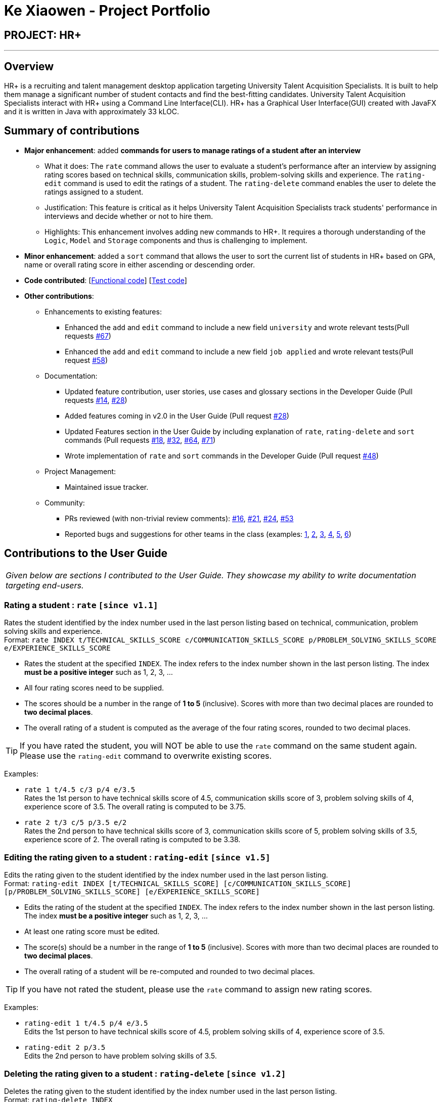 = Ke Xiaowen - Project Portfolio
:imagesDir: ../images
:stylesDir: ../stylesheets

== PROJECT: HR+

---

== Overview

HR+ is a recruiting and talent management desktop application targeting University Talent Acquisition Specialists. It is built to help them manage a significant number of student contacts and find the best-fitting candidates. University Talent Acquisition Specialists interact with HR+ using a Command Line Interface(CLI). HR+ has a Graphical User Interface(GUI) created with JavaFX and it is written in Java with approximately 33 kLOC.


== Summary of contributions

* *Major enhancement*: added *commands for users to manage ratings of a student after an interview*
** What it does: The `rate` command allows the user to evaluate a student's performance after an interview by assigning rating scores based on technical skills, communication skills, problem-solving skills and experience. The `rating-edit` command is used to edit the ratings of a student. The `rating-delete` command enables the user to delete the ratings assigned to a student.
** Justification: This feature is critical as it helps University Talent Acquisition Specialists track students' performance in interviews and decide whether or not to hire them.
** Highlights: This enhancement involves adding new commands to HR+. It requires a thorough understanding of the `Logic`, `Model` and `Storage` components and thus is challenging to implement.

* *Minor enhancement*: added a `sort` command that allows the user to sort the current list of students in HR+ based on GPA, name or overall rating score in either ascending or descending order.

* *Code contributed*: [https://github.com/CS2103JAN2018-W14-B3/main/blob/master/collated/functional/kexiaowen.md[Functional code]] [https://github.com/CS2103JAN2018-W14-B3/main/blob/master/collated/test/kexiaowen.md[Test code]]

* *Other contributions*:

** Enhancements to existing features:
*** Enhanced the `add` and `edit` command to include a new field `university` and wrote relevant tests(Pull requests https://github.com/CS2103JAN2018-W14-B3/main/pull/67[#67])
*** Enhanced the `add` and `edit` command to include a new field `job applied` and wrote relevant tests(Pull request https://github.com/CS2103JAN2018-W14-B3/main/pull/58[#58])

** Documentation:
*** Updated feature contribution, user stories, use cases and glossary sections in the Developer Guide (Pull requests https://github.com/CS2103JAN2018-W14-B3/main/pull/14[#14], https://github.com/CS2103JAN2018-W14-B3/main/pull/28[#28])
*** Added features coming in v2.0 in the User Guide (Pull request https://github.com/CS2103JAN2018-W14-B3/main/pull/28[#28])
*** Updated Features section in the User Guide by including explanation of `rate`, `rating-delete` and `sort` commands (Pull requests https://github.com/CS2103JAN2018-W14-B3/main/pull/18[#18], https://github.com/CS2103JAN2018-W14-B3/main/pull/32[#32], https://github.com/CS2103JAN2018-W14-B3/main/pull/64[#64], https://github.com/CS2103JAN2018-W14-B3/main/pull/71[#71])
*** Wrote implementation of `rate` and `sort` commands in the Developer Guide (Pull request https://github.com/CS2103JAN2018-W14-B3/main/pull/48[#48])

** Project Management:
*** Maintained issue tracker.

** Community:
*** PRs reviewed (with non-trivial review comments): https://github.com/CS2103JAN2018-W14-B3/main/pull/16[#16], https://github.com/CS2103JAN2018-W14-B3/main/pull/21[#21], https://github.com/CS2103JAN2018-W14-B3/main/pull/24[#24], https://github.com/CS2103JAN2018-W14-B3/main/pull/53[#53]
*** Reported bugs and suggestions for other teams in the class (examples: https://github.com/CS2103JAN2018-W11-B2/main/issues/135[1], https://github.com/CS2103JAN2018-W11-B2/main/issues/140[2], https://github.com/CS2103JAN2018-W11-B2/main/issues/141[3], https://github.com/CS2103JAN2018-W11-B2/main/issues/136[4], https://github.com/CS2103JAN2018-W11-B2/main/issues/137[5], https://github.com/CS2103JAN2018-W11-B2/main/issues/145[6])


== Contributions to the User Guide


|===
|_Given below are sections I contributed to the User Guide. They showcase my ability to write documentation targeting end-users._
|===

// tag::rate[]
=== Rating a student : `rate` `[since v1.1]`

Rates the student identified by the index number used in the last person listing based on technical, communication, problem solving skills and experience. +
Format: `rate INDEX t/TECHNICAL_SKILLS_SCORE c/COMMUNICATION_SKILLS_SCORE p/PROBLEM_SOLVING_SKILLS_SCORE e/EXPERIENCE_SKILLS_SCORE`

****
* Rates the student at the specified `INDEX`. The index refers to the index number shown in the last person listing. The index *must be a positive integer* such as 1, 2, 3, ...
* All four rating scores need to be supplied.
* The scores should be a number in the range of *1 to 5* (inclusive). Scores with more than two decimal places are rounded to *two decimal places*.
* The overall rating of a student is computed as the average of the four rating scores, rounded to two decimal places.
****

[TIP]
If you have rated the student, you will NOT be able to use the `rate` command on the same student again. Please use the `rating-edit` command to overwrite existing scores.

Examples:

* `rate 1 t/4.5 c/3 p/4 e/3.5` +
Rates the 1st person to have technical skills score of 4.5, communication skills score of 3, problem solving skills of 4, experience score of 3.5. The overall rating is computed to be 3.75.
* `rate 2 t/3 c/5 p/3.5 e/2` +
Rates the 2nd person to have technical skills score of 3, communication skills score of 5, problem solving skills of 3.5, experience score of 2. The overall rating is computed to be 3.38.
// end::rate[]

// tag::rating-edit[]
=== Editing the rating given to a student : `rating-edit` `[since v1.5]`

Edits the rating given to the student identified by the index number used in the last person listing. +
Format: `rating-edit INDEX [t/TECHNICAL_SKILLS_SCORE] [c/COMMUNICATION_SKILLS_SCORE] [p/PROBLEM_SOLVING_SKILLS_SCORE] [e/EXPERIENCE_SKILLS_SCORE]`

****
* Edits the rating of the student at the specified `INDEX`. The index refers to the index number shown in the last person listing. The index *must be a positive integer* such as 1, 2, 3, ...
* At least one rating score must be edited.
* The score(s) should be a number in the range of *1 to 5* (inclusive). Scores with more than two decimal places are rounded to *two decimal places*.
* The overall rating of a student will be re-computed and rounded to two decimal places.
****

[TIP]
If you have not rated the student, please use the `rate` command to assign new rating scores.

Examples:

* `rating-edit 1 t/4.5 p/4 e/3.5` +
Edits the 1st person to have technical skills score of 4.5, problem solving skills of 4, experience score of 3.5.
* `rating-edit 2 p/3.5` +
Edits the 2nd person to have problem solving skills of 3.5.
// end::ratingedit[]

// tag::ratingdelete[]
=== Deleting the rating given to a student : `rating-delete` `[since v1.2]`

Deletes the rating given to the student identified by the index number used in the last person listing. +
Format: `rating-delete INDEX`

****
* Deletes the rating of the applicant at the specified `INDEX`.
* The index refers to the index number shown in the last person listing.
* The index *must be a positive integer* such as 1, 2, 3, ...
****

Examples:

* `rating-delete 1` +
Deletes the rating of the first applicant in HR+.
// end::ratingdelete[]

// tag::sort[]
=== Sorting the list of students based on different fields : `sort` `[since v1.3]`

Sorts the current list of students in HR+ based on GPA, name or overall rating in descending or ascending order. +
Format: `sort FIELD o/SORT ORDER`

****
* The field to be sorted by, `FIELD`, must be either `gpa`, `name` or `rating`.
* The sort order can only be `asc` (ascending order) or `desc` (descending order).
* When sorting the students based on name, cases are ignored when doing comparisons.
* If the list has been filtered, only current students on the list will be sorted instead of all students in HR+. If you intend to sort all the students in HR+, you may run the `list` command first.
****

Examples:

* `sort rating o/asc` +
Sorts the current list of students according to their overall rating in ascending order.
* `sort gpa o/desc` +
Sorts the current list of students according to their grade point average in descending order.
// end::sort[]


== Contributions to the Developer Guide

|===
|_Given below are sections I contributed to the Developer Guide. They showcase my ability to write technical documentation and the technical depth of my contributions to the project._
|===

// tag::rate[]
=== Rate Command
==== Current Implementation
The `rate` command allows Talent Acquisition Specialists to evaluate candidates' performance in interviews against four specific criteria, namely technical skills, communication skills, problem solving skills and experience. The format of this command is `rate INDEX t/TECHNICAL SKILLS SCORE c/COMMUNICATINO SKILLS SCORE p/PROBLEM SOLVING SKILLS SCORE e/EXPERIENCE SCORE`.

In our current implementation, the `rate` command inherits from the `UndoableCommand` class. Two components, `Logic` and `Model`, are involved in the execution of this command. The `Logic` component is responsible for parsing user inputs while the `Model` component deals with updating of filtered person list.

Below is a sequence diagram that illustrates how these two components interact when the `rate` command is executed:

image::RateCommandSequenceDiagram.png[width="800"]
Figure 3.1.1.1 Sequence diagram to illustrate component interactions for the `rate` command

As shown above, execution of the `rate` command comprises the following steps:

. `LogicManager` invokes `parseCommand` method of `AddressbookParser`, taking user inputs as arguments.
. During the `parseCommand` method call, an instance of `RateCommandParser` will be created when the keyword "rate" is matched. `RateCommandParser` then extracts the remaining user inputs and a `RateCommand` instance `r` will be returned provided that the format of user's input is correct.
. `LogicManager` then calls `executeUndoableCommand` of the `RateCommand`, `r`, instantiated in step 2. Another component, `Model`, will be involved as the `RateCommand` requests to update the rating scores of the person.
. The `Model` component gets the filtered persons list and replaces `Person` p1 with `Person` p2 which is identical to p2 except rating scores. A `CommandResult` will be generated and returned to `LogicManager`.

==== Design Considerations

===== Aspect: Implementation of adding and editing rating scores

* **Alternative 1 (current choice):** Implement a new command class `RateCommand` that supports adding rating scores and `RatingEditCommand` to handle editing of rating scores
** Pros: Results in more customisable commands that can be easily modified to support more prefixes and additional rating criteria
** Cons: Complicates the system as users need to familiarise themselves with more commands
* **Alternative 2:** Extend the original `EditCommand` to allow it to add and modify rating scores of a student
** Pros: Minimises the number of commands users have to remember to execute tasks, making the application more user-friendly
** Cons: Requires substantial changes to `EditCommandParser` and hence harder to implement
// end::rate[]

// tag::sort[]
=== Sort Command
==== Current Implementation
The `sort` command supports the listing of students in HR+ based on GPA, name or overall rating in ascending or descending order as specified by the user. The format of this `sort` command is `sort FIELD o/SORT ORDER`.

As sorting is not undoable, this command inherits from the `Command` class instead of the `UndoableCommand` class. The sorting mechanism is mainly facilitated by `Logic` and `ModelManager`. `SortCommandParser` residing in `LogicManager` processes user inputs and creates a corresponding `SortCommand`. `ModelManager` will then invoke appropriate sorting methods in `UniquePersonList`.

The following sequence diagrams depict the interactions between `LogicManager` and `ModelManager` when a user issues a request for sorting:

image::SortCommandSequenceDiagram1.png[width="800"]
image::SortCommandSequenceDiagram2.png[width="800"]
Figure 3.2.1.1 Sequence diagrams for execution of `sort` command

As seen from the sequence diagram above, `LogicManager` and `ModelManager` interact in the following way:

. When a user keys in `sort gpa o/desc`, `LogicManager` calls method `parser` in `AddressBookParser`.
. `SortCommandParser` is instantiated. If the user input is of the correct format, a `SortCommand` will be successfully created and returned back to `LogicManager`. Suppose the inputs are not valid or the format of the command is invalid, an exception will be thrown and users will see an error message.
. `LogicManager` proceeds to invoke `execute` method of `SortCommand`.
. `ModelManager` is in charge of sorting the list of persons through calling relevant methods provided in `AddressBook` and `UniquePersonList` according to the field to be sorted by.

Currently, HR+ only allows users to sort the list of students by selected fields in ascending or descending order. This is achieved by encapsulating acceptable sorting orders and fields into `SortOrder` and `SortField` of the type `enum` respectively.

In order to make Person objects comparable, additional methods need to be implemented in the `Person` class to compare different `Person` objects based on GPA, name and rating scores. The following code snippet demonstrates how these methods are implemented:
[source,java]
----
/**
 * Compares the overall ratings of two {@code Person} objects.
 * @param p1
 * @param p2
 * @return 1 if p1 has a higher overall rating, 0 if p1 and p2 have equal overall rating and -1 otherwise.
 */
public static int compareByOverallRating(Person p1, Person p2) {
    return Double.compare(p1.getRating().getOverallScore(),
            p2.getRating().getOverallScore());
}
----

To sort the list based on a particular field, we used the `sort` method from Java's `Collections` library. An example usage is shown below:

[source,java]
----
/**
 * Sorts the list based on GPA in ascending order
 */
public void sortPersonsGradePointAverageAsc() {
    Collections.sort(internalList, Person::compareByGradePointAverage);
}

/**
 * Sorts the list based on GPA in descending order
 */
public void sortPersonsGradePointAverageDesc() {
    Collections.sort(internalList, Person::compareByGradePointAverage);
    Collections.reverse(internalList);
}
----

==== Design Considerations

==== Aspect: Implementation of `SortCommand`
* **Alternative 1 (current choice):** Implement a more generic `SortCommand` that sorts the list of students based on parameters supplied by the user
** Pros: It is easier to modify `SortCommand` to support more fields to be sorted by.
** Cons: It restricts the format of sort command to be the same and is thus less flexible.
* **Alternative 2:** Use separate commands for each possible field, such as `gpa-sort`, `rating-sort` and `name-sort` commands
** Pros: It allows developers to specify different command formats. For example, users might not need to specify the sorting order explicitly. `rating-sort` and `gpa-sort` can have default sorting order to be descending while results from `name-sort` can be in ascending order.
** Cons: It increases the number of commands in HR+ and might be less user-friendly as users need to familiarise themselves with more commands.
// end::sort[]
